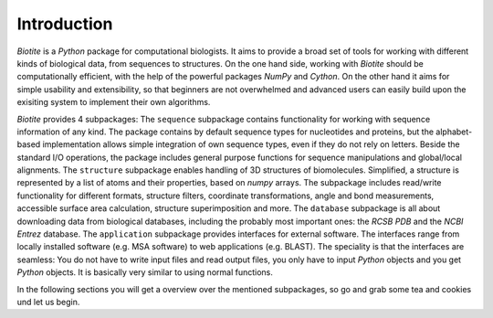 Introduction
------------

*Biotite* is a *Python* package for computational biologists. It aims to
provide a broad set of tools for working with different kinds of biological
data, from sequences to structures. On the one hand side, working with
*Biotite* should be computationally efficient, with the help of the powerful
packages *NumPy* and *Cython*. On the other hand it aims for simple
usability and extensibility, so that beginners are not overwhelmed and advanced
users can easily build upon the exisiting system to implement their own
algorithms.

*Biotite* provides 4 subpackages:
The ``sequence`` subpackage contains functionality for working with sequence
information of any kind. The package contains by default sequence types for
nucleotides and proteins, but the alphabet-based implementation allows simple
integration of own sequence types, even if they do not rely on letters.
Beside the standard I/O operations, the package includes general purpose
functions for sequence manipulations and global/local alignments.
The ``structure`` subpackage enables handling of 3D structures of biomolecules.
Simplified, a structure is represented by a list of atoms and their properties,
based on `numpy` arrays. The subpackage includes read/write functionality for
different formats, structure filters, coordinate transformations, angle and
bond measurements, accessible surface area calculation, structure
superimposition and more.
The ``database`` subpackage is all about downloading data from biological
databases, including the probably most important ones: the `RCSB PDB` and the
`NCBI Entrez` database.
The ``application`` subpackage provides interfaces for external software.
The interfaces range from locally installed software (e.g. MSA software) to
web applications (e.g. BLAST). The speciality is that the interfaces are
seamless: You do not have to write input files and read output files, you only
have to input *Python* objects and you get *Python* objects. It is basically
very similar to using normal functions.

In the following sections you will get a overview over the mentioned
subpackages, so go and grab some tea and cookies und let us begin. 